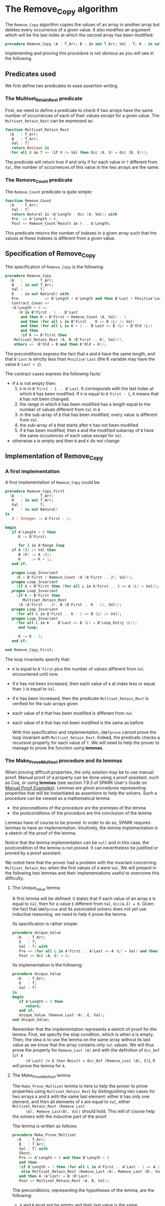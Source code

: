 # Created 2018-08-17 Fri 20:27
#+OPTIONS: author:nil title:nil toc:nil
#+EXPORT_FILE_NAME: ../../../mutating/Remove_Copy.org

* The Remove_Copy algorithm

The ~Remove_Copy~ algorithm copies the values of an array in
another array but deletes every occurrence of a given value.
It also modifies an argument which will be the last index
at which the second array has been modified:

#+BEGIN_SRC ada
  procedure Remove_Copy (A : T_Arr; B : in out T_Arr; Val : T; K : in out Natural)
#+END_SRC

Implementing and proving this procedure is not obvious as you will
see in the following.

** Predicates used

We first define two predicates to ease assertion writing.

*** The Multiset_Retain_Rest predicate

First, we need to define a predicate to check if two arrays have
the same number of occurrences of each of their values except for
a given value. The ~Multiset_Retain_Rest~ can be expressed as:

#+BEGIN_SRC ada
  function Multiset_Retain_Rest
    (A   : T_Arr;
     B   : T_Arr;
     Val : T)
     return Boolean is
    (for all X in T => (if X /= Val then Occ (A, X) = Occ (B, X)));
#+END_SRC

The predicate will return true if and only if for each value in
~T~ different from ~Val~, the number of occurrences of this value
in the two arrays are the same.

*** The Remove_Count predicate

The ~Remove_Count~ predicate is quite simple:

#+BEGIN_SRC ada
  function Remove_Count
    (A   : T_Arr;
     Val : T)
     return Natural is (A'Length - Occ (A, Val)) with
     Pre  => A'Length > 0,
     Post => Remove_Count'Result in 0 .. A'Length;
#+END_SRC

This predicate returns the number of indexes in a given array
such that the values at these indexes is different from a given
value.

** Specification of Remove_Copy

The specification of ~Remove_Copy~ is the following:

#+BEGIN_SRC ada
  procedure Remove_Copy
    (A   :        T_Arr;
     B   : in out T_Arr;
     Val :        T;
     K   : in out Natural) with
     Pre            => B'Length = A'Length and then B'Last < Positive'Last,
     Contract_Cases =>
     (A'Length > 0 =>
        (K in B'First - 1 .. B'Last
         and then K = B'First + Remove_Count (A, Val) - 1
         and then (for all L in B'First .. K => B (L) /= Val)
         and then (for all L in K + 1 .. B'Last => B (L) = B'Old (L))
         and then
         (if K >= B'First then
  	  Multiset_Retain_Rest (A, B (B'First .. K), Val))),
      others => (B'Old = B and then K'Old = K));
#+END_SRC

The preconditions express the fact that ~A~ and ~B~ have the same
length, and that ~B'Last~ is strictly less than ~Positive'Last~
(the K variable may have the value ~B'Last + 1~).

The contract cases express the following facts:
- if ~A~ is not empty then:
  1. ~K~ is in ~B'First - 1 .. B'Last~. It corresponds with the
     last index at which ~B~ has been modified. If ~K~ is equal to
     ~B'First - 1~, it means that ~B~ has not been changed.
  2. the range in which ~B~ has been modified has a length equal
     to the number of values different from ~Val~ in ~A~
  3. in the sub-array of ~B~ that has been modified, every value
     is different from ~Val~
  4. the sub-array of ~B~ that starts after ~K~ has not been
     modified
  5. if ~B~ has been modified, then ~A~ and the modified subarray
     of ~B~ have the same occurences of each value except for
     ~Val~.
- otherwise ~A~ is empty and then ~B~ and ~K~ do not change

** Implementation of Remove_Copy

*** A first implementation

A first implementation of ~Remove_Copy~ could be:

#+BEGIN_SRC ada
  procedure Remove_Copy_First
    (A   :        T_Arr;
     B   : in out T_Arr;
     Val :        T;
     K   : in out Natural)
  is
     J : Integer := A'First - 1;
  
  begin
     if A'Length > 0 then
        K := B'First;
  
        for J in A'Range loop
  	 if A (J) /= Val then
  	    B (K) := A (J);
  	    K     := K + 1;
  	 end if;
  
  	 pragma Loop_Invariant
  	   (K = B'First + Remove_Count (A (A'First .. J), Val));
  	 pragma Loop_Invariant
  	   (if K = B'First then (for all L in A'First .. J => A (L) = Val));
  	 pragma Loop_Invariant
  	   (if K > B'First then
  	      Multiset_Retain_Rest
  		(A (A'First .. J), B (B'First .. K - 1), Val));
  	 pragma Loop_Invariant
  	   (for all L in B'First .. K - 1 => B (L) /= Val);
  	 pragma Loop_Invariant
  	   (for all L in K .. B'Last => B (L) = B'Loop_Entry (L));
        end loop;
  
        K := K - 1;
     end if;
  
  end Remove_Copy_First;
#+END_SRC

The loop invariants specify that:
- ~K~ is equal to ~B'First~ plus the number of values different
  from ~Val~ encountered until now.
- if ~K~ has not been increased, then each value of ~A~ at index
  less or equal than ~J~ is equal to ~Val~.
- if ~K~ has been increased, then the predicate
  ~Multiset_Retain_Rest~ is verified for the sub-arrays given
- each value of ~B~ that has been modified is different from
  ~Val~
- each value of ~B~ that has not been modified is the same as
  before

  With this specification and implementation, ~GNATprove~ cannot
  prove the loop invariant with ~Multiset_Retain_Rest~. Indeed,
  the predicate checks a recursive property for each value of
  ~T~. We will need to help the prover to manage to prove the
  function using *lemmas*.

*** The Make_Prove_Multiset procedure and its lemmas

When proving difficult properties, the only solution may be to
use manual proof. Manual proof of a property can be done using a
proof assistant, such as Coq, or using *lemmas* (see section
7.9.3 of SPARK User's Guide on [[http://docs.adacore.com/spark2014-docs/html/ug/gnatprove_by_example/manual_proof.html#manual-proof-using-user-lemmas][Manual Proof Examples]]). Lemmas are
ghost procedures representing properties that will be
instantiated as assertions to help the solvers. Such a procedure
can be viewed as a mathematical lemma:

- the preconditions of the procedure are the premises of the
  lemma
- the postconditions of the procedure are the conclusion of the
  lemma

Lemmas have of course to be proved. In order to do so, SPARK
requires lemmas to have an implementation. Intuitively, the lemma
implementation is a sketch of the proof of the lemma.

Notice that the lemma implementation can be ~null~ and in this
case, the postcondition of the lemma is not proved. It can
nevertheless be justified or proved by a proof assistant.

We noted here that the prover had a problem with the invariant
concerning ~Multiset_Retain_Res~ when the first values of ~A~
were ~Val~. We will present in the following two lemmas and their
implementations useful to overcome this difficulty.

**** The Unique_Value lemma

A first lemma will be defined: it states that if each value of
an array ~A~ is equal to ~Val~, then for a value ~E~ different
from ~Val~, ~Occ(A,E) = 0~. Given the fact that ~GNATprove~ and
its associated solvers does not yet use inductive reasoning, we
need to help it prove the lemma.

Its specification is rather simple:

#+BEGIN_SRC ada
  procedure Unique_Value
    (A   : T_Arr;
     E   : T;
     Val : T) with
     Pre => (for all L in A'First .. A'Last => A (L) = Val) and then E /= Val,
     Post => Occ (A, E) = 0;
#+END_SRC

Its implementation is the following:

#+BEGIN_SRC ada
  procedure Unique_Value
    (A   : T_Arr;
     E   : T;
     Val : T)
  is
  begin
     if A'Length = 0 then
        return;
     end if;
     Unique_Value (Remove_Last (A), E, Val);
  end Unique_Value;
#+END_SRC

Remember that the implementation represents a sketch of proof
for the lemma. First, we specify the stop condition, which is
when ~A~ is empty.  Then, the idea is to use the lemma on the
same array without its last value as we know that the array
contains only ~Val~ values. We will thus prove the property for
~Remove_Last (A)~ and with the definition of ~Occ_Def~ (~if A
      (A'Last) /= E then Result = Occ_Def (Remove_Last (A), E)~), it
will prove the lemma for ~A~.

**** The Make_Prove_Multiset lemma

The ~Make_Prove_Multiset~ lemma is here to help the prover to
prove properties using ~Multiset_Retain_Rest~ by distinguishing
two cases for two arrays ~A~ and ~B~ with the same last element:
either ~B~ has only one element, and then all elements of ~A~
are equal to ~Val~, either ~Multiset_Retain_Rest (Remove_Last
      (A), Remove_Last(B), Val)~ should hold. This will of course help
the solvers with the inductive part of the proof.

The lemma is written as follows:

#+BEGIN_SRC ada
  procedure Make_Prove_Multiset
    (A   : T_Arr;
     B   : T_Arr;
     Val : T) with
     Ghost,
     Pre => A'Length > 0 and then B'Length > 0
     and then
     (if B'Length = 1 then (for all L in A'First .. A'Last - 1 => A (L) = Val)
      else Multiset_Retain_Rest (Remove_Last (A), Remove_Last (B), Val))
     and then A (A'Last) = B (B'Last),
     Post => Multiset_Retain_Rest (A, B, Val);
#+END_SRC

The preconditions, representing the hypotheses of the lemma, are
the following:
- ~A~ and ~B~ must not be empty and their last value is the
  same.
- if ~B~ has only one element, then all elements of
  ~Remove_Last(A)~ are equal to ~Val~.
- if not, then the ~Multiset_Retain_Rest~ is verified with the
  two arrays without their last value.

The postcondition expresses the fact that the
~Multiset_Retain_Rest~ predicate will be verified with the two
complete arrays.

Its implementation is the following:

#+BEGIN_SRC ada
  procedure Make_Prove_Multiset
    (A   : T_Arr;
     B   : T_Arr;
     Val : T)
  is
     V : T := A (A'Last);
  begin
     for E in T loop
        if E /= Val and then B'Length = 1 then
  	 Unique_Value (Remove_Last (A), E, Val);
        end if;
  
        pragma Loop_Invariant
  	(for all F in T'First .. E =>
  	   (if F /= Val then Occ (A, F) = Occ (B, F)));
     end loop;
  
  end Make_Prove_Multiset;
#+END_SRC

To prove the lemma, we loop on all possible values for ~E~. Is
~E = Val~, then, nothing has to be done. If ~E /= Val~ and
~B'Length = 1~, then we show that ~Remove_Last (A)~ has an
unique value ~Val~. The loop invariant is dedicated to store the
proofs already established for the previous values.

*** A second proof attempt for Remove_Copy

We can now use the ~Make_Prove_Multiset~ in the implementation of
~Remove_Copy~ by instantiating it in the main loop of the
algorithm:

#+BEGIN_SRC ada
  procedure Remove_Copy_Second
    (A   :        T_Arr;
     B   : in out T_Arr;
     Val :        T;
     K   : in out Natural)
  is
     J : Integer := A'First - 1;
  
  begin
     if A'Length > 0 then
        K := B'First;
  
        for J in A'Range loop
  	 if A (J) /= Val then
  	    pragma Assert
  	      (if K > B'First then
  		 Multiset_Retain_Rest
  		   (A (A'First .. J - 1), B (B'First .. K - 1),
  		    Val)); -- proved here
  	    B (K) := A (J);
  	    pragma Assert
  	      (if K > B'First then
  		 Multiset_Retain_Rest
  		   (A (A'First .. J - 1), B (B'First .. K - 1),
  		    Val)); -- not proved anymore
  	    K := K + 1;
  	    Make_Prove_Multiset
  	      (A (A'First .. J), B (B'First .. K - 1), Val);
  	 end if;
  
  	 pragma Loop_Invariant
  	   (if K = B'First then (for all L in A'First .. J => A (L) = Val));
  	 pragma Loop_Invariant
  	   (K = B'First + Remove_Count (A (A'First .. J), Val));
  	 pragma Loop_Invariant
  	   (if K > B'First then
  	      Multiset_Retain_Rest
  		(A (A'First .. J), B (B'First .. K - 1), Val));
  	 pragma Loop_Invariant
  	   (for all L in B'First .. K - 1 => B (L) /= Val);
  	 pragma Loop_Invariant
  	   (for all L in K .. B'Last => B (L) = B'Loop_Entry (L));
        end loop;
        K := K - 1;
     end if;
  
  end Remove_Copy_Second;
#+END_SRC

Using ~GNATprove~ with this implementation, a ~precondition might
     fail~ appears when instantiating the lemma in the loop. With the
help of some assertions, we see that the precondition that is not
verified is the ~Multiset_Retain_Rest~ one. Indeed, the prover may
consider that after the line with the affectation ~B (K) := A
     (J)~, the state of ~B~ has changed, particularly for values before
index ~K~. Therefore, even if the predicate is about the values in
range ~B'First .. K - 1~ and we changed the ~K~th value of ~B~,
the prover does not consider ~Multiset_Retain_Rest (A (A'First
     .. J), B (B'First .. K - 1), Val))~ to hold.

A classic idea to solve such problem is to create a ghost variable
to save the state of ~B~ before the affectation and prove
~Multiset_Retain_Rest (A (A'First .. J), B (B'First .. K - 1),
     Val))~ first with this ghost variable, and then with the real
value of ~B~.

*** The Occ_Equal and Multiset_Retain_Rest_Equal lemmas

The main lemma we will define is ~Multiset_Retain_Rest_Equal~. It
will state that if ~B~ and ~C~ are two identical arrays, then if
~Multiset_Retain_Rest (A, B, Val))~ holds then
~Multiset_Retain_Rest (A, C, Val))~ holds. To show that
properties, we will use the following property: if two arrays are
equal, then the number of occurrences of a value is the same in
both arrays. This property will be represented by the ~Occ_Equal~
lemma.

**** The Occ_Equal lemma

The ~Occ_Equal~ property cannot be proved directly by SMT
solvers as it is a recursive one. This lemma, in the form of a
procedure, verifies that if two arrays are equal, then the
number of occurences of a given value are equal in both
arrays. Its specification is the following:

#+BEGIN_SRC ada
  procedure Occ_Equal
    (A : T_Arr;
     B : T_Arr;
     E : T) with
     Ghost,
     Pre  => A = B,
     Post => Occ (A, E) = Occ (B, E);
#+END_SRC

To prove the lemma, we will give an implementation to it:

#+BEGIN_SRC ada
  procedure Occ_Equal
    (A : T_Arr;
     B : T_Arr;
     E : T)
  is
  begin
     if A'Length = 0 then
        return;
     end if;
  
     if A (A'Last) = E then
        pragma Assert (B (B'Last) = E);
     else
        pragma Assert (B (B'Last) /= E);
     end if;
  
     Occ_Equal (Remove_Last (A), Remove_Last (B), E);
  end Occ_Equal;
#+END_SRC

The property is proved inductively:
- if both arrays are empty then there is nothing to prove
- if the arrays are of length greater than zero, then:
  - we verify that if the last value of ~A~ is equal to ~E~ then
    so is the last value of ~B~, and if the last value of ~A~ is
    different from ~E~ then the last value of ~B~ is also
    different from ~E~.
    Given the definition of [[file:../non-mutating/Count.org][Occ]], this will help prove that the
    contribution of the last index of ~A~ and ~B~ is the same in
    ~Occ (A,E)~ and ~Occ (B,E)~.
  - having taking care of the last element of both arrays, we
    will use the procedure to prove the property on the
    beginning of the array.

**** The Multiset_Retain_Rest_Equal lemma

The procedure will take as parameters an array ~A~ and two equal
arrays ~B~ and ~C~ and consider that ~Multiset_Retain_Rest
      (A,B,Val)~ is verified. The conclusion of the lemma should be
that ~Multiset_Retain_Rest (A,C,Val)~ also holds. The
specification of ~Mutliset_Retain_Rest_Equal~ is:

#+BEGIN_SRC ada
  procedure Multiset_Retain_Rest_Equal
    (A   : T_Arr;
     B   : T_Arr;
     C   : T_Arr;
     Val : T) with
     Pre => A'Length > 0 and then B = C
     and then Multiset_Retain_Rest (A, B, Val),
     Post => Multiset_Retain_Rest (A, C, Val);
#+END_SRC

The implementation of the procedure, which is a proof of the
lemma, is:

#+BEGIN_SRC ada
  procedure Multiset_Retain_Rest_Equal
    (A   : T_Arr;
     B   : T_Arr;
     C   : T_Arr;
     Val : T)
  is
  begin
     for E in T loop
        if E /= Val then
  	 Occ_Equal (B, C, E);
  	 pragma Assert (Occ (A, E) = Occ (C, E));
        end if;
        pragma Loop_Invariant
  	(for all F in T'First .. E =>
  	   (if F /= Val then Occ (A, F) = Occ (C, F)));
     end loop;
  end Multiset_Retain_Rest_Equal;
#+END_SRC

The proof is rather simple: we loop on ~T~ values. If the
current value ~E~ is different from ~Val~, then we prove that
the number of occurrences of ~E~ are the same in ~B~ and ~C~ and
use the loop invariant to remember the property for previous
values.

*** The final implementation of Remove_Copy

The final implementation for ~Remove_Copy~ is the following:

#+BEGIN_range-begin
procedure Remove_Copy
  (A   :        T_Arr;
   B   : in out T_Arr;
   Val :        T;
   K   : in out Natural)
is
   J      : Integer := A'First - 1;
   B_Save : T_Arr   := B with Ghost;

begin
   if A'Length > 0 then
      K := B'First;

for J in A'Range loop
   if A (J) /= Val then
      B_Save := B;
      B (K)  := A (J);
      if K > B'First then
	 Multiset_Retain_Rest_Equal
	   (A (A'First .. J - 1), B_Save (B'First .. K - 1),
	    B (B'First .. K - 1), Val);
      end if;
      K := K + 1;
      Make_Prove_Multiset
	(A (A'First .. J), B (B'First .. K - 1), Val);
   end if;

      pragma Loop_Invariant
	(if K = B'First then (for all L in A'First .. J => A (L) = Val));
      pragma Loop_Invariant
	(K = B'First + Remove_Count (A (A'First .. J), Val));
      pragma Loop_Invariant
	(if K > B'First then
	   Multiset_Retain_Rest
	     (A (A'First .. J), B (B'First .. K - 1), Val));
      pragma Loop_Invariant
	(for all L in B'First .. K - 1 => B (L) /= Val);
      pragma Loop_Invariant
	(for all L in K .. B'Last => B (L) = B'Loop_Entry (L));
   end loop;
   K := K - 1;
end if;

end Remove_Copy;
#+END_range-begin

Now, we use a ghost variable ~B_Save~ to store the value of ~B~
before changing one of its element. We instantiate the
~Multiset_Retain_Rest_Equal~ procedure when ~K > B'First~ (which
means that one or more values have been changed in ~B~) to state
that ~B~ respect the ~Multiset_Retain_Rest~ property until index
~K - 1~.

Using ~GNATprove~ with this implementation, everything is finally
proved.
